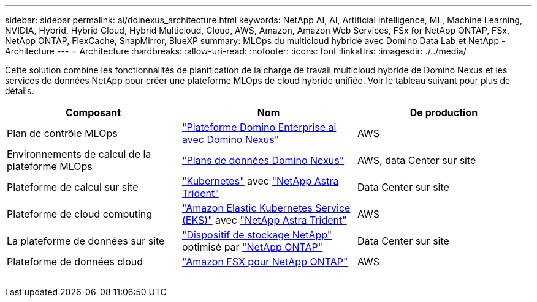 ---
sidebar: sidebar 
permalink: ai/ddlnexus_architecture.html 
keywords: NetApp AI, AI, Artificial Intelligence, ML, Machine Learning, NVIDIA, Hybrid, Hybrid Cloud, Hybrid Multicloud, Cloud, AWS, Amazon, Amazon Web Services, FSx for NetApp ONTAP, FSx, NetApp ONTAP, FlexCache, SnapMirror, BlueXP 
summary: MLOps du multicloud hybride avec Domino Data Lab et NetApp - Architecture 
---
= Architecture
:hardbreaks:
:allow-uri-read: 
:nofooter: 
:icons: font
:linkattrs: 
:imagesdir: ./../media/


[role="lead"]
Cette solution combine les fonctionnalités de planification de la charge de travail multicloud hybride de Domino Nexus et les services de données NetApp pour créer une plateforme MLOps de cloud hybride unifiée. Voir le tableau suivant pour plus de détails.

|===
| Composant | Nom | De production 


| Plan de contrôle MLOps | link:https://domino.ai/platform/nexus["Plateforme Domino Enterprise ai avec Domino Nexus"] | AWS 


| Environnements de calcul de la plateforme MLOps | link:https://docs.dominodatalab.com/en/latest/admin_guide/5781ea/data-planes/["Plans de données Domino Nexus"] | AWS, data Center sur site 


| Plateforme de calcul sur site | link:https://kubernetes.io["Kubernetes"] avec link:https://docs.netapp.com/us-en/trident/index.html["NetApp Astra Trident"] | Data Center sur site 


| Plateforme de cloud computing | link:https://aws.amazon.com/eks/["Amazon Elastic Kubernetes Service (EKS)"] avec link:https://docs.netapp.com/us-en/trident/index.html["NetApp Astra Trident"] | AWS 


| La plateforme de données sur site | link:https://www.netapp.com/data-storage/["Dispositif de stockage NetApp"] optimisé par link:https://www.netapp.com/data-management/ontap-data-management-software/["NetApp ONTAP"] | Data Center sur site 


| Plateforme de données cloud | link:https://aws.amazon.com/fsx/netapp-ontap/["Amazon FSX pour NetApp ONTAP"] | AWS 
|===
image:ddlnexus_image1.png[""]
